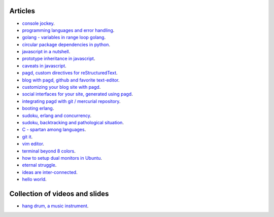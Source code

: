 Articles
========

- `console jockey <console-jockey.html>`_.
- `programming languages and error handling <error-handling.html>`_.
- `golang - variables in range loop golang <golang-variables-in-range-loop.html>`_.
- `circular package dependencies in python <circular-package-dependencies.html>`_.
- `javascript in a nutshell <javascript.html>`_.
- `prototype inheritance in javascript <javascript-prototype.html>`_.
- `caveats in javascript <javascript-caveats.html>`_.
- `pagd, custom directives for reStructuredText <pagd-rst-directives.html>`_.
- `blog with pagd, github and favorite text-editor <blog-with-pagd.html>`_.
- `customizing your blog site with pagd <pagd-customizing.html>`_.
- `social interfaces for your site, generated using pagd <pagd-social.html>`_.
- `integrating pagd with git / mercurial repository <pagd-repository-integration.html>`_.
- `booting erlang <booting-erlang.html>`_.
- `sudoku, erlang and concurrency <sudoku-in-erlang.html>`_.
- `sudoku, backtracking and pathological situation <sudoku-pathological.html>`_.
- `C - spartan among languages <C-spartan-among-languages.html>`_.
- `git it <git-it.html>`_.
- `vim editor <vim.html>`_.
- `terminal beyond 8 colors <terminal.html>`_.
- `how to setup dual monitors in Ubuntu <dual-monitors.html>`_.
- `eternal struggle <eternal-struggle.html>`_.
- `ideas are inter-connected <ideas-are-inter-connected.html>`_.
- `hello world <hello-world.html>`_.

Collection of videos and slides
===============================

- `hang drum, a music instrument <hang-drum.html>`_.
